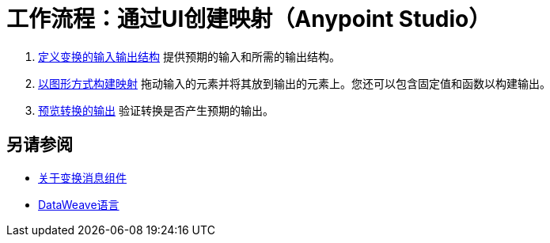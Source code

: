 = 工作流程：通过UI创建映射（Anypoint Studio）





.  link:/anypoint-studio/v/7/input-output-structure-transformation-studio-task[定义变换的输入输出结构]
提供预期的输入和所需的输出结构。


.  link:/anypoint-studio/v/7/graphically-construct-mapping-studio-task[以图形方式构建映射]
拖动输入的元素并将其放到输出的元素上。您还可以包含固定值和函数以构建输出。


.  link:/anypoint-studio/v/7/preview-transformation-output-studio-task[预览转换的输出]
验证转换是否产生预期的输出。





== 另请参阅

*  link:/anypoint-studio/v/7/transform-message-component-concept-studio[关于变换消息组件]
*  link:/mule4-user-guide/v/4.1/dataweave[DataWeave语言]
